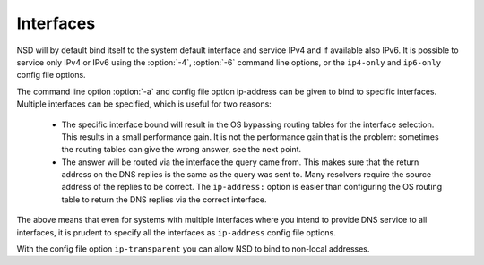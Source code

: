 .. _doc_nsd_interfaces:

Interfaces
----------

NSD will by default bind itself to the system default interface and service IPv4
and if available also IPv6. It is possible to service only IPv4 or IPv6 using
the :option:`-4`, :option:`-6` command line options, or the ``ip4-only`` and
``ip6-only`` config file options.

The command line option :option:`-a` and config file option ip-address can be
given to bind to specific interfaces. Multiple interfaces can be specified,
which is useful for two reasons:

 - The specific interface bound will result in the OS bypassing routing tables for the interface selection. This results in a small performance gain. It is not the performance gain that is the problem: sometimes the routing tables can give the wrong answer, see the next point.
 - The answer will be routed via the interface the query came from. This makes sure that the return address on the DNS replies is the same as the query was sent to. Many resolvers require the source address of the replies to be correct.  The ``ip-address:`` option is easier than configuring the OS routing table to return the DNS replies via the correct interface.

The above means that even for systems with multiple interfaces where you intend
to provide DNS service to all interfaces, it is prudent to specify all the
interfaces as ``ip-address`` config file options.

With the config file option ``ip-transparent`` you can allow NSD to bind to
non-local addresses.